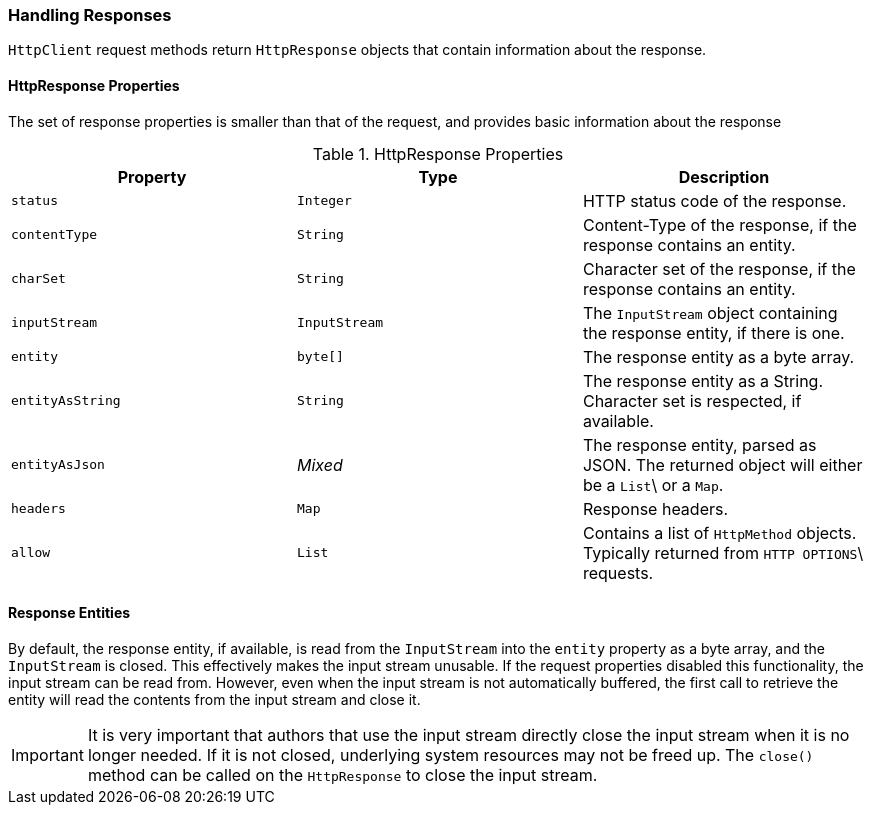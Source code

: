 === Handling Responses

`HttpClient` request methods return `HttpResponse` objects that contain information about the response.

==== HttpResponse Properties

The set of response properties is smaller than that of the request, and provides basic information about the response

.HttpResponse Properties
[grid="rows", cols=[1,1,3]
|===
| Property         | Type          | Description

| `status`         | `Integer`     | HTTP status code of the response.
| `contentType`    | `String`      | Content-Type of the response, if the response contains an entity.
| `charSet`        | `String`      | Character set of the response, if the response contains an entity.
| `inputStream`    | `InputStream` | The `InputStream` object containing the response entity, if there is one.
| `entity`         | `byte[]`      | The response entity as a byte array.
| `entityAsString` | `String`      | The response entity as a String. Character set is respected, if available.
| `entityAsJson`   | _Mixed_       | The response entity, parsed as JSON. The returned object will either be a `List`\
                                     or a `Map`.
| `headers`        | `Map`         | Response headers.
| `allow`          | `List`        | Contains a list of `HttpMethod` objects. Typically returned from `HTTP OPTIONS`\
                                     requests.
|===

==== Response Entities

By default, the response entity, if available, is read from the `InputStream` into the `entity` property as a byte
array, and the `InputStream` is closed. This effectively makes the input stream unusable. If the request properties
disabled this functionality, the input stream can be read from. However, even when the input stream is not automatically
buffered, the first call to retrieve the entity will read the contents from the input stream and close it.

IMPORTANT: It is very important that authors that use the input stream directly close the input stream when it is no
longer needed. If it is not closed, underlying system resources may not be freed up. The `close()` method can be called
on the `HttpResponse` to close the input stream.
